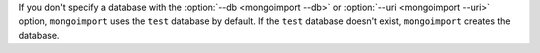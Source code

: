 If you don't specify a database with the :option:`--db <mongoimport --db>` or 
:option:`--uri <mongoimport --uri>` option, ``mongoimport`` uses the 
``test`` database by default. If the ``test`` database doesn't exist, 
``mongoimport`` creates the database.